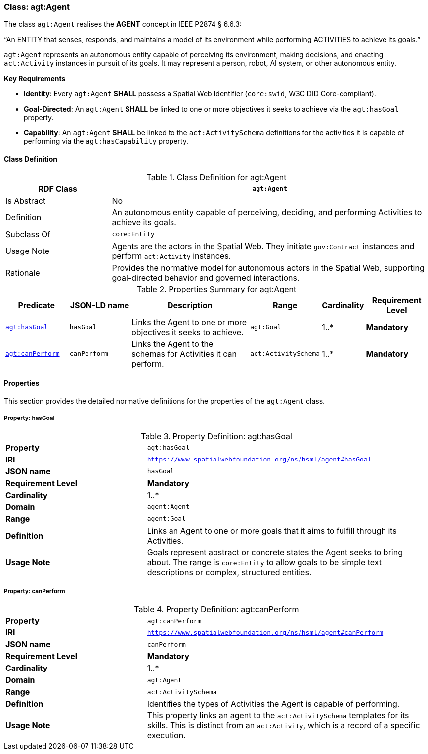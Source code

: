 [[agt-agent]]
=== Class: agt:Agent

The class `agt:Agent` realises the **AGENT** concept in IEEE P2874 § 6.6.3:

“An ENTITY that senses, responds, and maintains a model of its environment while performing ACTIVITIES to achieve its goals.”

`agt:Agent` represents an autonomous entity capable of perceiving its environment, making decisions, and enacting `act:Activity` instances in pursuit of its goals. It may represent a person, robot, AI system, or other autonomous entity.

**Key Requirements**

* **Identity**: Every `agt:Agent` **SHALL** possess a Spatial Web Identifier (`core:swid`, W3C DID Core-compliant).
* **Goal-Directed**: An `agt:Agent` **SHALL** be linked to one or more objectives it seeks to achieve via the `agt:hasGoal` property.
* **Capability**: An `agt:Agent` **SHALL** be linked to the `act:ActivitySchema` definitions for the activities it is capable of performing via the `agt:hasCapability` property.

[[agt-agent-class]]
==== Class Definition

.Class Definition for agt:Agent
[cols="1,3",options="header"]
|===
| RDF Class | `agt:Agent`
| Is Abstract | No
| Definition | An autonomous entity capable of perceiving, deciding, and performing Activities to achieve its goals.
| Subclass Of | `core:Entity`
| Usage Note | Agents are the actors in the Spatial Web. They initiate `gov:Contract` instances and perform `act:Activity` instances.
| Rationale | Provides the normative model for autonomous actors in the Spatial Web, supporting goal-directed behavior and governed interactions.
|===

.Properties Summary for agt:Agent
[cols="2,2,4,2,1,2",options="header"]
|===
| Predicate | JSON-LD name | Description | Range | Cardinality | Requirement Level

| <<agt-agent-property-hasGoal,`agt:hasGoal`>>
| `hasGoal`
| Links the Agent to one or more objectives it seeks to achieve.
| `agt:Goal`
| 1..*
| **Mandatory**

| <<agt-agent-property-canPerform,`agt:canPerform`>>
| `canPerform`
| Links the Agent to the schemas for Activities it can perform.
| `act:ActivitySchema`
| 1..*
| **Mandatory**
|===

[[agt-agent-properties]]
==== Properties

This section provides the detailed normative definitions for the properties of the `agt:Agent` class.

[[agt-agent-property-hasGoal]]
===== Property: hasGoal
.Property Definition: agt:hasGoal
[cols="2,4"]
|===
| **Property** | `agt:hasGoal`
| **IRI** | `https://www.spatialwebfoundation.org/ns/hsml/agent#hasGoal`
| **JSON name** | `hasGoal`
| **Requirement Level** | **Mandatory**
| **Cardinality** | 1..*
| **Domain** | `agent:Agent`
| **Range** | `agent:Goal`
| **Definition** | Links an Agent to one or more goals that it aims to fulfill through its Activities.
| **Usage Note** | Goals represent abstract or concrete states the Agent seeks to bring about. The range is `core:Entity` to allow goals to be simple text descriptions or complex, structured entities.
|===

[[agt-agent-property-canPerform]]
===== Property: canPerform
.Property Definition: agt:canPerform
[cols="2,4"]
|===
| **Property** | `agt:canPerform`
| **IRI** | `https://www.spatialwebfoundation.org/ns/hsml/agent#canPerform`
| **JSON name** | `canPerform`
| **Requirement Level** | **Mandatory**
| **Cardinality** | 1..*
| **Domain** | `agt:Agent`
| **Range** | `act:ActivitySchema`
| **Definition** | Identifies the types of Activities the Agent is capable of performing.
| **Usage Note** | This property links an agent to the `act:ActivitySchema` templates for its skills. This is distinct from an `act:Activity`, which is a record of a specific execution.
|===